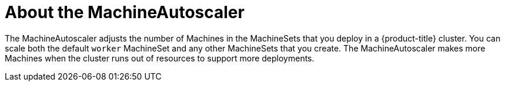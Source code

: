 // Module included in the following assemblies:
//
// * control-plane-management/applying-autoscaling.adoc

[id='machine-autoscaler-about-{context}']
= About the MachineAutoscaler

The MachineAutoscaler adjusts the number of Machines in the MachineSets that you
deploy in a {product-title} cluster. You can scale both the default `worker`
MachineSet and any other MachineSets that you create. The MachineAutoscaler
makes more Machines when the cluster runs out of resources to support more
deployments.